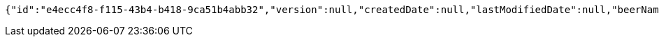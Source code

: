 [source,options="nowrap"]
----
{"id":"e4ecc4f8-f115-43b4-b418-9ca51b4abb32","version":null,"createdDate":null,"lastModifiedDate":null,"beerName":"Beer Name","beerStyle":"PALE_ALE","upc":null,"price":null,"quantityOnHand":null}
----